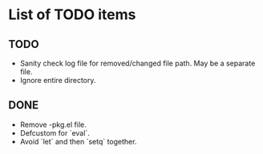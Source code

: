 * List of TODO items
** TODO
   - Sanity check log file for removed/changed file path. May be a
     separate file.
   - Ignore entire directory.
** DONE
   - Remove -pkg.el file.
   - Defcustom for `eval`.
   - Avoid `let` and then `setq` together.
